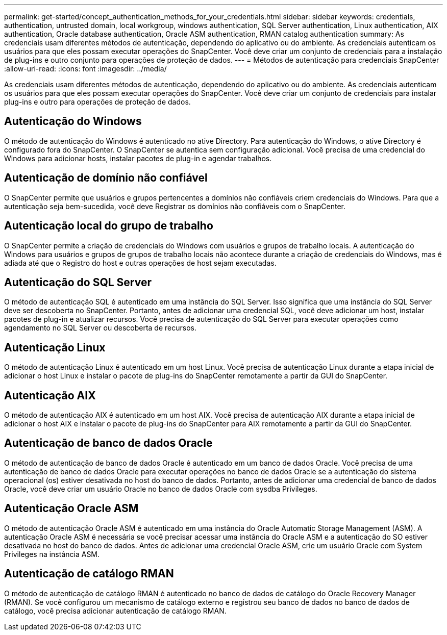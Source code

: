 ---
permalink: get-started/concept_authentication_methods_for_your_credentials.html 
sidebar: sidebar 
keywords: credentials, authentication, untrusted domain, local workgroup, windows authentication, SQL Server authentication, Linux authentication, AIX authentication, Oracle database authentication, Oracle ASM authentication, RMAN catalog authentication 
summary: As credenciais usam diferentes métodos de autenticação, dependendo do aplicativo ou do ambiente. As credenciais autenticam os usuários para que eles possam executar operações do SnapCenter. Você deve criar um conjunto de credenciais para a instalação de plug-ins e outro conjunto para operações de proteção de dados. 
---
= Métodos de autenticação para credenciais SnapCenter
:allow-uri-read: 
:icons: font
:imagesdir: ../media/


[role="lead"]
As credenciais usam diferentes métodos de autenticação, dependendo do aplicativo ou do ambiente. As credenciais autenticam os usuários para que eles possam executar operações do SnapCenter. Você deve criar um conjunto de credenciais para instalar plug-ins e outro para operações de proteção de dados.



== Autenticação do Windows

O método de autenticação do Windows é autenticado no ative Directory. Para autenticação do Windows, o ative Directory é configurado fora do SnapCenter. O SnapCenter se autentica sem configuração adicional. Você precisa de uma credencial do Windows para adicionar hosts, instalar pacotes de plug-in e agendar trabalhos.



== Autenticação de domínio não confiável

O SnapCenter permite que usuários e grupos pertencentes a domínios não confiáveis criem credenciais do Windows. Para que a autenticação seja bem-sucedida, você deve Registrar os domínios não confiáveis com o SnapCenter.



== Autenticação local do grupo de trabalho

O SnapCenter permite a criação de credenciais do Windows com usuários e grupos de trabalho locais. A autenticação do Windows para usuários e grupos de grupos de trabalho locais não acontece durante a criação de credenciais do Windows, mas é adiada até que o Registro do host e outras operações de host sejam executadas.



== Autenticação do SQL Server

O método de autenticação SQL é autenticado em uma instância do SQL Server. Isso significa que uma instância do SQL Server deve ser descoberta no SnapCenter. Portanto, antes de adicionar uma credencial SQL, você deve adicionar um host, instalar pacotes de plug-in e atualizar recursos. Você precisa de autenticação do SQL Server para executar operações como agendamento no SQL Server ou descoberta de recursos.



== Autenticação Linux

O método de autenticação Linux é autenticado em um host Linux. Você precisa de autenticação Linux durante a etapa inicial de adicionar o host Linux e instalar o pacote de plug-ins do SnapCenter remotamente a partir da GUI do SnapCenter.



== Autenticação AIX

O método de autenticação AIX é autenticado em um host AIX. Você precisa de autenticação AIX durante a etapa inicial de adicionar o host AIX e instalar o pacote de plug-ins do SnapCenter para AIX remotamente a partir da GUI do SnapCenter.



== Autenticação de banco de dados Oracle

O método de autenticação de banco de dados Oracle é autenticado em um banco de dados Oracle. Você precisa de uma autenticação de banco de dados Oracle para executar operações no banco de dados Oracle se a autenticação do sistema operacional (os) estiver desativada no host do banco de dados. Portanto, antes de adicionar uma credencial de banco de dados Oracle, você deve criar um usuário Oracle no banco de dados Oracle com sysdba Privileges.



== Autenticação Oracle ASM

O método de autenticação Oracle ASM é autenticado em uma instância do Oracle Automatic Storage Management (ASM). A autenticação Oracle ASM é necessária se você precisar acessar uma instância do Oracle ASM e a autenticação do SO estiver desativada no host do banco de dados. Antes de adicionar uma credencial Oracle ASM, crie um usuário Oracle com System Privileges na instância ASM.



== Autenticação de catálogo RMAN

O método de autenticação de catálogo RMAN é autenticado no banco de dados de catálogo do Oracle Recovery Manager (RMAN). Se você configurou um mecanismo de catálogo externo e registrou seu banco de dados no banco de dados de catálogo, você precisa adicionar autenticação de catálogo RMAN.
